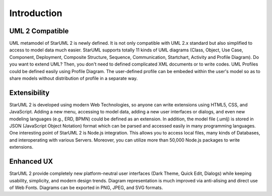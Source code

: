 ============
Introduction
============


UML 2 Compatible
================

UML metamodel of StarUML 2 is newly defined. It is not only compatible with UML 2.x standard but also simplified to access to model data much easier. StarUML supports totally 11 kinds of UML diagrams (Class, Object, Use Case, Component, Deployment, Composite Structure, Sequence, Communication, Startchart, Activity and Profile Diagram).
Do you want to extend UML? Then, you don't need to defined complicated XML documents or to write codes. UML Profiles could be defined easily using Profile Diagram. The user-defined profile can be embeded within the user's model so as to share models without distribution of profile in a separate way.

Extensibility
=============

StarUML 2 is developed using modern Web Technologies, so anyone can write extensions using HTML5, CSS, and JavaScript. Adding a new menu, accessing to model data, adding a new user interfaces or dialogs, and even new modeling languages (e.g., ERD, BPMN) could be defined as an extension. In addition, the model file (.umlj) is stored in JSON (JavaScript Object Notation) format which can be parsed and accessed easily in many programming languages.
One interesting point of StarUML 2 is Node.js integration. This allows you to access local files, many kinds of Databases, and interoperating with various Servers. Moreover, you can utilize more than 50,000 Node.js packages to write extensions.

Enhanced UX
===========

StarUML 2 provide completely new platform-neutral user interfaces (Dark Theme, Quick Edit, Dialogs) while keeping usability, simplicity, and modern design trends.
Diagram representation is much improved via anti-alising and direct use of Web Fonts. Diagrams can be exported in PNG, JPEG, and SVG formats.

